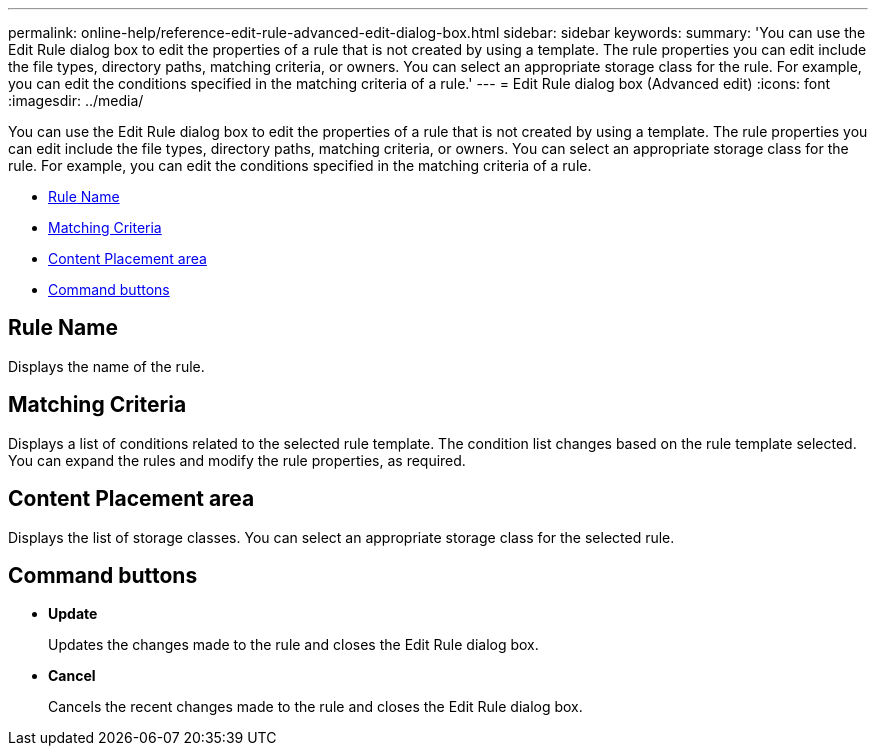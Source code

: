 ---
permalink: online-help/reference-edit-rule-advanced-edit-dialog-box.html
sidebar: sidebar
keywords: 
summary: 'You can use the Edit Rule dialog box to edit the properties of a rule that is not created by using a template. The rule properties you can edit include the file types, directory paths, matching criteria, or owners. You can select an appropriate storage class for the rule. For example, you can edit the conditions specified in the matching criteria of a rule.'
---
= Edit Rule dialog box (Advanced edit)
:icons: font
:imagesdir: ../media/

[.lead]
You can use the Edit Rule dialog box to edit the properties of a rule that is not created by using a template. The rule properties you can edit include the file types, directory paths, matching criteria, or owners. You can select an appropriate storage class for the rule. For example, you can edit the conditions specified in the matching criteria of a rule.

* <<GUID-994C1008-2F22-4CA3-B3FB-82E9B4E48282,Rule Name>>
* <<SECTION_FDD670D33B574939AA3EAC2CA54CCFD4,Matching Criteria>>
* <<SECTION_B70156CB019A4AD786F1F371961330CD,Content Placement area>>
* <<SECTION_AF9720DC4EA34FD4A762B3F3617205D5,Command buttons>>

== Rule Name

Displays the name of the rule.

== Matching Criteria

Displays a list of conditions related to the selected rule template. The condition list changes based on the rule template selected. You can expand the rules and modify the rule properties, as required.

== Content Placement area

Displays the list of storage classes. You can select an appropriate storage class for the selected rule.

== Command buttons

* *Update*
+
Updates the changes made to the rule and closes the Edit Rule dialog box.

* *Cancel*
+
Cancels the recent changes made to the rule and closes the Edit Rule dialog box.
